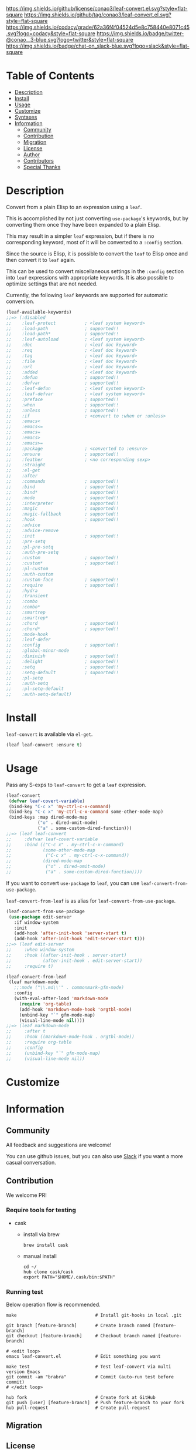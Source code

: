 #+author: conao3
#+date: <2018-10-25 Thu>

[[https://github.com/conao3/leaf-convert.el][https://raw.githubusercontent.com/conao3/files/master/blob/headers/png/leaf-convert.el.png]]
[[https://github.com/conao3/leaf-convert.el/blob/master/LICENSE][https://img.shields.io/github/license/conao3/leaf-convert.el.svg?style=flat-square]]
[[https://github.com/conao3/leaf-convert.el/releases][https://img.shields.io/github/tag/conao3/leaf-convert.el.svg?style=flat-square]]
[[https://github.com/conao3/leaf-convert.el/actions][https://github.com/conao3/leaf-convert.el/workflows/Main%20workflow/badge.svg]]
[[https://app.codacy.com/project/conao3/leaf-convert.el/dashboard][https://img.shields.io/codacy/grade/62a36f4f04524d5e8c758440e8071c45.svg?logo=codacy&style=flat-square]]
[[https://twitter.com/conao_3][https://img.shields.io/badge/twitter-@conao__3-blue.svg?logo=twitter&style=flat-square]]
[[https://conao3-support.slack.com/join/shared_invite/enQtNjUzMDMxODcyMjE1LWUwMjhiNTU3Yjk3ODIwNzAxMTgwOTkxNmJiN2M4OTZkMWY0NjI4ZTg4MTVlNzcwNDY2ZjVjYmRiZmJjZDU4MDE][https://img.shields.io/badge/chat-on_slack-blue.svg?logo=slack&style=flat-square]]

* Table of Contents
- [[#description][Description]]
- [[#install][Install]]
- [[#usage][Usage]]
- [[#customize][Customize]]
- [[#syntaxes][Syntaxes]]
- [[#information][Information]]
  - [[#community][Community]]
  - [[#contribution][Contribution]]
  - [[#migration][Migration]]
  - [[#license][License]]
  - [[#author][Author]]
  - [[#contributors][Contributors]]
  - [[#special-thanks][Special Thanks]]

* Description
Convert from a plain Elisp to an expression using a ~leaf~.

This is accomplished by not just converting ~use-package~'s keywords, but by converting them once they have been expanded to a plain Elisp.

This may result in a simpler ~leaf~ expression, but if there is no corresponding keyword, most of it will be converted to a ~:config~ section.

Since the source is Elisp, it is possible to convert the ~leaf~ to Elisp once and then convert it to ~leaf~ again.

This can be used to convert miscellaneous settings in the ~:config~ section into ~leaf~ expressions with appropriate keywords.
It is also possible to optimize settings that are not needed.

Currently, the following ~leaf~ keywords are supported for automatic conversion.

#+begin_src emacs-lisp
  (leaf-available-keywords)
  ;;=> (:disabled
  ;;    :leaf-protect           ; <leaf system keyword>
  ;;    :load-path              ; supported!!
  ;;    :load-path*             ; supported!!
  ;;    :leaf-autoload          ; <leaf system keyword>
  ;;    :doc                    ; <leaf doc keyword>
  ;;    :req                    ; <leaf doc keyword>
  ;;    :tag                    ; <leaf doc keyword>
  ;;    :file                   ; <leaf doc keyword>
  ;;    :url                    ; <leaf doc keyword>
  ;;    :added                  ; <leaf doc keyword>
  ;;    :defun                  ; supported!!
  ;;    :defvar                 ; supported!!
  ;;    :leaf-defun             ; <leaf system keyword>
  ;;    :leaf-defvar            ; <leaf system keyword>
  ;;    :preface                ; supported!!
  ;;    :when                   ; supported!!
  ;;    :unless                 ; supported!!
  ;;    :if                     ; <convert to :when or :unless>
  ;;    :emacs<
  ;;    :emacs<=
  ;;    :emacs=
  ;;    :emacs>
  ;;    :emacs>=
  ;;    :package                ; <converted to :ensure>
  ;;    :ensure                 ; supported!!
  ;;    :feather                ; <no corresponding sexp>
  ;;    :straight
  ;;    :el-get
  ;;    :after
  ;;    :commands               ; supported!!
  ;;    :bind                   ; supported!!
  ;;    :bind*                  ; supported!!
  ;;    :mode                   ; supported!!
  ;;    :interpreter            ; supported!!
  ;;    :magic                  ; supported!!
  ;;    :magic-fallback         ; supported!!
  ;;    :hook                   ; supported!!
  ;;    :advice
  ;;    :advice-remove
  ;;    :init                   ; supported!!
  ;;    :pre-setq
  ;;    :pl-pre-setq
  ;;    :auth-pre-setq
  ;;    :custom                 ; supported!!
  ;;    :custom*                ; supported!!
  ;;    :pl-custom
  ;;    :auth-custom
  ;;    :custom-face            ; supported!!
  ;;    :require                ; supported!!
  ;;    :hydra
  ;;    :transient
  ;;    :combo
  ;;    :combo*
  ;;    :smartrep
  ;;    :smartrep*
  ;;    :chord                  ; supported!!
  ;;    :chord*                 ; supported!!
  ;;    :mode-hook
  ;;    :leaf-defer
  ;;    :config                 ; supported!!
  ;;    :global-minor-mode
  ;;    :diminish               ; supported!!
  ;;    :delight                ; supported!!
  ;;    :setq                   ; supported!!
  ;;    :setq-default           ; supoorted!!
  ;;    :pl-setq
  ;;    :auth-setq
  ;;    :pl-setq-default
  ;;    :auth-setq-default)
#+end_src

* Install
~leaf-convert~ is available via ~el-get~.

#+begin_src emacs-lisp
  (leaf leaf-convert :ensure t)
#+end_src

* Usage
Pass any S-exps to ~leaf-convert~ to get a ~leaf~ expression.

#+begin_src emacs-lisp
  (leaf-convert
   (defvar leaf-covert-variable)
   (bind-key "C-c x" 'my-ctrl-c-x-command)
   (bind-key "C-c x" 'my-ctrl-c-x-command some-other-mode-map)
   (bind-keys :map dired-mode-map
              ("o" . dired-omit-mode)
              ("a" . some-custom-dired-function)))
  ;;=> (leaf leaf-convert
  ;;     :defvar leaf-covert-variable
  ;;     :bind (("C-c x" . my-ctrl-c-x-command)
  ;;            (some-other-mode-map
  ;;             ("C-c x" . my-ctrl-c-x-command))
  ;;            (dired-mode-map
  ;;             ("o" . dired-omit-mode)
  ;;             ("a" . some-custom-dired-function))))
#+end_src

If you want to convert ~use-package~ to ~leaf~, you can use ~leaf-convert-from-use-package~.

~leaf-convert-from-leaf~ is as alias for ~leaf-convert-from-use-package~.

#+begin_src emacs-lisp
  (leaf-convert-from-use-package
   (use-package edit-server
     :if window-system
     :init
     (add-hook 'after-init-hook 'server-start t)
     (add-hook 'after-init-hook 'edit-server-start t)))
  ;;=> (leaf edit-server
  ;;     :when window-system
  ;;     :hook ((after-init-hook . server-start)
  ;;            (after-init-hook . edit-server-start))
  ;;     :require t)

  (leaf-convert-from-leaf
   (leaf markdown-mode
     ;;:mode ("\\.md\\'" . commonmark-gfm-mode)
     :config
     (with-eval-after-load 'markdown-mode
       (require 'org-table)
       (add-hook 'markdown-mode-hook 'orgtbl-mode)
       (unbind-key "`" gfm-mode-map)
       (visual-line-mode nil))))
  ;;=> (leaf markdown-mode
  ;;     :after t
  ;;     :hook ((markdown-mode-hook . orgtbl-mode))
  ;;     :require org-table
  ;;     :config
  ;;     (unbind-key "`" gfm-mode-map)
  ;;     (visual-line-mode nil))
#+end_src

* Customize

* Information
** Community
All feedback and suggestions are welcome!

You can use github issues, but you can also use [[https://conao3-support.slack.com/join/shared_invite/enQtNjUzMDMxODcyMjE1LWUwMjhiNTU3Yjk3ODIwNzAxMTgwOTkxNmJiN2M4OTZkMWY0NjI4ZTg4MTVlNzcwNDY2ZjVjYmRiZmJjZDU4MDE][Slack]]
if you want a more casual conversation.

** Contribution
We welcome PR!

*** Require tools for testing
- cask
  - install via brew
    #+begin_src shell
      brew install cask
    #+end_src

  - manual install
    #+begin_src shell
      cd ~/
      hub clone cask/cask
      export PATH="$HOME/.cask/bin:$PATH"
    #+end_src

*** Running test
Below operation flow is recommended.
#+begin_src shell
  make                              # Install git-hooks in local .git

  git branch [feature-branch]       # Create branch named [feature-branch]
  git checkout [feature-branch]     # Checkout branch named [feature-branch]

  # <edit loop>
  emacs leaf-convert.el             # Edit something you want

  make test                         # Test leaf-convert via multi version Emacs
  git commit -am "brabra"           # Commit (auto-run test before commit)
  # </edit loop>

  hub fork                          # Create fork at GitHub
  git push [user] [feature-branch]  # Push feature-branch to your fork
  hub pull-request                  # Create pull-request
#+end_src

** Migration

** License
#+begin_example
  General Public License Version 3 (GPLv3)
  Copyright (c) Naoya Yamashita - https://conao3.com
  https://github.com/conao3/leaf-convert.el/blob/master/LICENSE
#+end_example

** Author
- Naoya Yamashita ([[https://github.com/conao3][conao3]])

** Contributors
